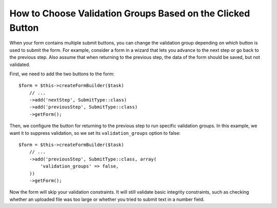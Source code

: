 .. index::
    single: Forms; Validation groups based on clicked button

How to Choose Validation Groups Based on the Clicked Button
===========================================================

.. versionadded:: 2.3
    Support for buttons in forms was introduced in Symfony 2.3.

When your form contains multiple submit buttons, you can change the validation
group depending on which button is used to submit the form. For example,
consider a form in a wizard that lets you advance to the next step or go back
to the previous step. Also assume that when returning to the previous step,
the data of the form should be saved, but not validated.

First, we need to add the two buttons to the form::

    $form = $this->createFormBuilder($task)
        // ...
        ->add('nextStep', SubmitType::class)
        ->add('previousStep', SubmitType::class)
        ->getForm();

Then, we configure the button for returning to the previous step to run
specific validation groups. In this example, we want it to suppress validation,
so we set its ``validation_groups`` option to false::

    $form = $this->createFormBuilder($task)
        // ...
        ->add('previousStep', SubmitType::class, array(
            'validation_groups' => false,
        ))
        ->getForm();

Now the form will skip your validation constraints. It will still validate
basic integrity constraints, such as checking whether an uploaded file was too
large or whether you tried to submit text in a number field.

.. seealso::

    To see how to use a service to resolve ``validation_groups`` dynamically
    read the :doc:`/form/validation_group_service_resolver` article.
